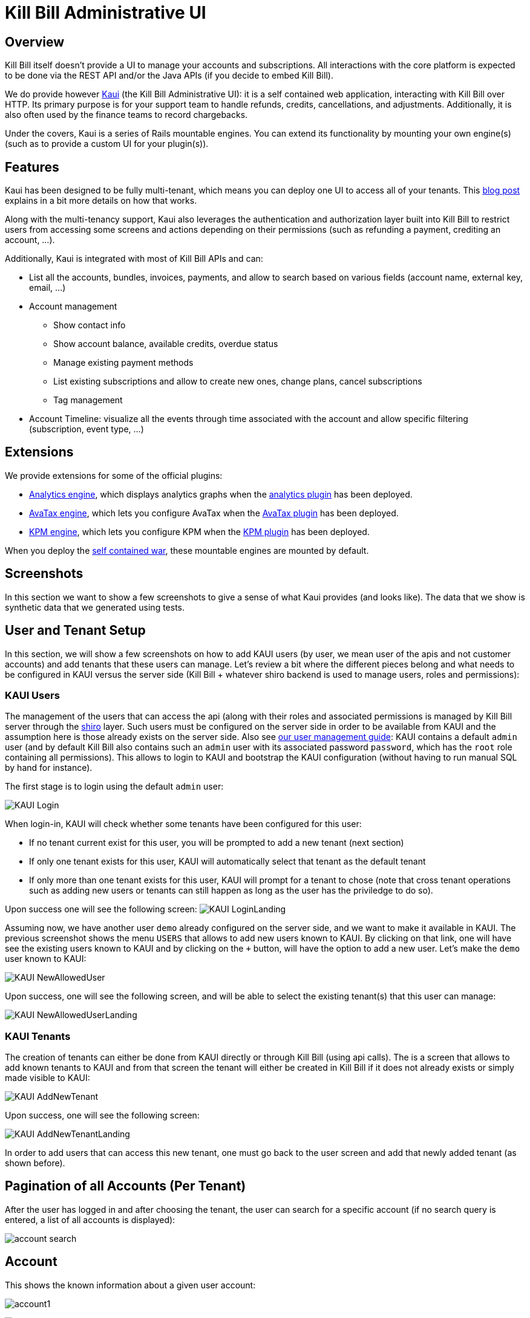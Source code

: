 = Kill Bill Administrative UI

== Overview

Kill Bill itself doesn't provide a UI to manage your accounts and subscriptions. All interactions with the core platform is expected to be done via the REST API and/or the Java APIs (if you decide to embed Kill Bill).

We do provide however http://github.com/killbill/killbill-admin-ui-standalone[Kaui] (the Kill Bill Administrative UI): it is a self contained web application, interacting with Kill Bill over HTTP. Its primary purpose is for your support team to handle refunds, credits, cancellations, and adjustments. Additionally, it is also often used by the finance teams to record chargebacks.

Under the covers, Kaui is a series of Rails mountable engines. You can extend its functionality by mounting your own engine(s) (such as to provide a custom UI for your plugin(s)).

== Features

Kaui has been designed to be fully multi-tenant, which means you can deploy one UI to access all of your tenants. This http://killbill.io/blog/multi-tenancy-authorization/[blog post] explains in a bit more details on how that works.

Along with the multi-tenancy support, Kaui also leverages the authentication and authorization layer built into Kill Bill to restrict users from accessing some screens and actions depending on their permissions (such as refunding a payment, crediting an account, ...).

Additionally, Kaui is integrated with most of Kill Bill APIs and can:

* List all the accounts, bundles, invoices, payments, and allow to search based on various fields (account name, external key, email, ...)
* Account management
** Show contact info
** Show account balance, available credits, overdue status
** Manage existing payment methods
** List existing subscriptions and allow to create new ones, change plans, cancel subscriptions
** Tag management
* Account Timeline: visualize all the events through time associated with the account and allow specific filtering (subscription, event type, ...)

== Extensions

We provide extensions for some of the official plugins:

* https://github.com/killbill/killbill-analytics-ui[Analytics engine], which displays analytics graphs when the https://github.com/killbill/killbill-analytics-plugin[analytics plugin] has been deployed.
* https://github.com/killbill/killbill-avatax-ui[AvaTax engine], which lets you configure AvaTax when the https://github.com/killbill/killbill-avatax-plugin[AvaTax plugin] has been deployed.
* https://github.com/killbill/killbill-kpm-ui[KPM engine], which lets you configure KPM when the https://github.com/killbill/killbill-kpm-plugin[KPM plugin] has been deployed.

When you deploy the https://github.com/killbill/killbill-admin-ui-standalone[self contained war], these mountable engines are mounted by default.

== Screenshots

In this section we want to show a few screenshots to give a sense of what Kaui provides (and looks like). The data that we show is synthetic data that we generated using tests.

== User and Tenant Setup

In this section, we will show a few screenshots on how to add KAUI users (by user, we mean user of the apis and not customer accounts) and add tenants that these users can manage. Let's review a bit where the different pieces belong and what needs to be configured in KAUI versus the server side (Kill Bill + whatever shiro backend is used to manage users, roles and permissions):

=== KAUI Users

The management of the users that can access the api (along with their roles and associated permissions is managed by Kill Bill server through the http://shiro.apache.org/[shiro] layer. Such users must be configured on the server side in order to be available from KAUI and the assumption here is those already exists on the server side. Also see http://docs.killbill.io/0.16/user_management.html[our user management guide]: KAUI contains a default `admin` user (and by default Kill Bill also contains such an `admin` user  with its associated password `password`, which has the `root` role containing all permissions). This allows to login to KAUI and bootstrap the KAUI configuration (without having to run manual SQL by hand for instance).

The first stage is to login using the default `admin` user:

image:https://github.com/killbill/killbill-docs/raw/v3-0.18/userguide/assets/img/kaui/KAUI_Login.png[align=center]

When login-in, KAUI will check whether some tenants have been configured for this user:

* If no tenant current exist for this user, you will be prompted to add a new tenant (next section)
* If only one tenant exists for this user, KAUI will automatically select that tenant as the default tenant
*  If only more than one tenant exists for this user, KAUI will prompt for a tenant to chose (note that cross tenant operations such as adding new users or tenants can still happen as long as the user has the priviledge to do so).

Upon success one will see the following screen:
image:https://github.com/killbill/killbill-docs/raw/v3/userguide/assets/img/kaui/KAUI_LoginLanding.png[align=center]

Assuming now, we have another user `demo` already configured on the server side, and we want to make it available in KAUI. The previous screenshot shows the menu `USERS` that allows to add new users known to KAUI. By clicking on that link, one will have see the existing users known to KAUI and by clicking on the `+` button, will have the option to add a new user. Let's make the `demo` user known to KAUI:

image:https://github.com/killbill/killbill-docs/raw/v3/userguide/assets/img/kaui/KAUI_NewAllowedUser.png[align=center]

Upon success, one will see the following screen, and will be able to select the existing tenant(s) that this user can manage:

image:https://github.com/killbill/killbill-docs/raw/v3/userguide/assets/img/kaui/KAUI_NewAllowedUserLanding.png[align=center]

=== KAUI Tenants

The creation of tenants can either be done from KAUI directly or through Kill Bill (using api calls). The is a screen that allows to add known tenants to KAUI and from that screen the tenant will either be created in Kill Bill if it does not already exists or simply made visible to KAUI:

image:https://github.com/killbill/killbill-docs/raw/v3/userguide/assets/img/kaui/KAUI_AddNewTenant.png[align=center]

Upon success, one will see the following screen:

image:https://github.com/killbill/killbill-docs/raw/v3/userguide/assets/img/kaui/KAUI_AddNewTenantLanding.png[align=center]


In order to add users that can access this new tenant, one must go back to the user screen and add that newly added tenant (as shown before).


== Pagination of all Accounts (Per Tenant)

After the user has logged in and after choosing the tenant, the user can search for a specific account (if no search query is entered, a list of all accounts is displayed):

image:https://github.com/killbill/killbill-docs/raw/v3/userguide/assets/img/kaui/account_search.png[align=center]

== Account

This shows the known information about a given user account:

image:https://github.com/killbill/killbill-docs/raw/v3/userguide/assets/img/kaui/account1.png[align=center]

image:https://github.com/killbill/killbill-docs/raw/v3/userguide/assets/img/kaui/account2.png[align=center]


== Billing Timeline

The billing timeline shows all the events that occurred for a specific user account:

image:https://github.com/killbill/killbill-docs/raw/v3/userguide/assets/img/kaui/timeline.png[align=center]

== Analytics

The Analytics screen will only be available when the analytics plugin has been deployed.

It lets you display custom metrics with filtering capabilities. We provide a few by default, but the analytics framework
lets you add any desired metric.

Here we show the MRR by plan over time:

image:https://github.com/killbill/killbill-docs/raw/v3/userguide/assets/img/kaui/mrr.png[align=center]

== KPM

The KPM screen will only be available when the KPM plugin has been deployed.

It lets you install and uninstall plugins, as well as start/stop/restart them at runtime:

image:https://github.com/killbill/killbill-docs/raw/v3/userguide/assets/img/kaui/kpm_install.png[align=center]
